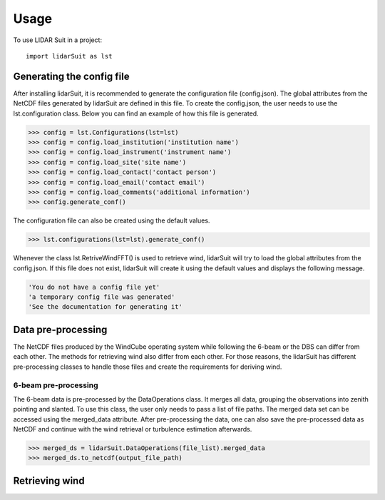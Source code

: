 =====
Usage
=====

To use LIDAR Suit in a project::

    import lidarSuit as lst



--------------------------
Generating the config file
--------------------------


After installing lidarSuit, it is recommended to generate the configuration file (config.json). The global attributes from the NetCDF files generated by lidarSuit are defined in this file. To create the config.json, the user needs to use the lst.configuration class. Below you can find an example of how this file is generated.

.. code-block:: python

    >>> config = lst.Configurations(lst=lst)
    >>> config = config.load_institution('institution name')
    >>> config = config.load_instrument('instrument name')
    >>> config = config.load_site('site name')
    >>> config = config.load_contact('contact person')
    >>> config = config.load_email('contact email')
    >>> config = config.load_comments('additional information')
    >>> config.generate_conf()

The configuration file can also be created using the default values.

.. code-block:: python

    >>> lst.configurations(lst=lst).generate_conf()

Whenever the class lst.RetriveWindFFT() is used to retrieve wind, lidarSuit will try to load the global attributes from the config.json. If this file does not exist, lidarSuit will create it using the default values and displays the following message.

.. code-block:: python

    'You do not have a config file yet'
    'a temporary config file was generated'
    'See the documentation for generating it'



-------------------
Data pre-processing
-------------------


The NetCDF files produced by the WindCube operating system while following the 6-beam or the DBS can differ from each other. The methods for retrieving wind also differ from each other. For those reasons, the lidarSuit has different pre-processing classes to handle those files and create the requirements for deriving wind.



6-beam pre-processing
-------------------------


The 6-beam data is pre-processed by the DataOperations class. It merges all data, grouping the observations into zenith pointing and slanted. To use this class, the user only needs to pass a list of file paths. The merged data set can be accessed using the merged_data attribute. After pre-processing the data, one can also save the pre-processed data as NetCDF and continue with the wind retrieval or turbulence estimation afterwards.

.. code-block:: python    
    
    >>> merged_ds = lidarSuit.DataOperations(file_list).merged_data
    >>> merged_ds.to_netcdf(output_file_path)



---------------
Retrieving wind
---------------